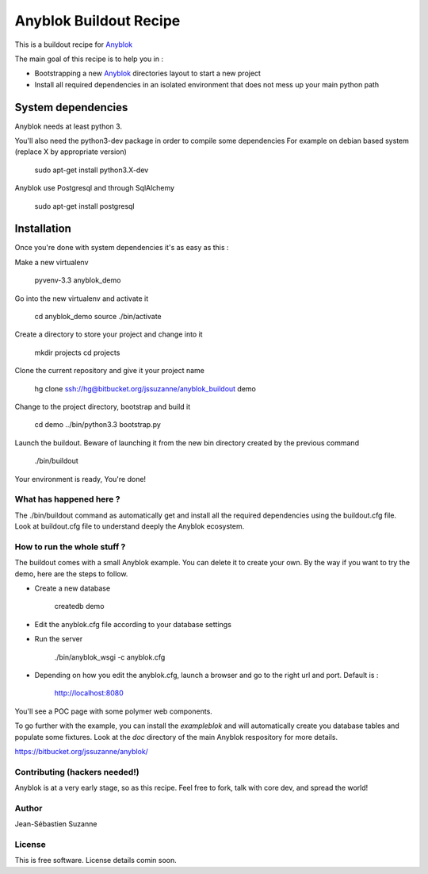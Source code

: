 =======================
Anyblok Buildout Recipe
=======================

This is a buildout recipe for `Anyblok`_

The main goal of this recipe is to help you in : 

* Bootstrapping a new `Anyblok`_ directories layout to start a new project
* Install all required dependencies in an isolated environment that does not mess up your main python path

.. _anyblok: https://bitbucket.org/jssuzanne/anyblok

System dependencies
-------------------

Anyblok needs at least python 3.

You'll also need the python3-dev package in order to compile some dependencies
For example on debian based system (replace X by appropriate version)

    sudo apt-get install python3.X-dev 

Anyblok use Postgresql and through SqlAlchemy

    sudo apt-get install postgresql

Installation
------------

Once you're done with system dependencies it's as easy as this :

Make a new virtualenv 

    pyvenv-3.3 anyblok_demo

Go into the new virtualenv and activate it

    cd anyblok_demo
    source ./bin/activate

Create a directory to store your project and change into it

    mkdir projects
    cd projects

Clone the current repository and give it your project name

    hg clone ssh://hg@bitbucket.org/jssuzanne/anyblok_buildout demo

Change to the project directory, bootstrap and build it

    cd demo
    ../bin/python3.3 bootstrap.py

Launch the buildout. Beware of launching it from the new bin directory created by the previous command

    ./bin/buildout

Your environment is ready, You're done!

What has happened here ?
========================
The ./bin/buildout command as automatically get and install all the required dependencies using the buildout.cfg file.
Look at buildout.cfg file to understand deeply the Anyblok ecosystem.

How to run the whole stuff ?
============================

The buildout comes with a small Anyblok example. You can delete it to create your own.
By the way if you want to try the demo, here are the steps to follow.

* Create a new database

    createdb demo

* Edit the anyblok.cfg file according to your database settings
* Run the server

    ./bin/anyblok_wsgi -c anyblok.cfg

* Depending on how you edit the anyblok.cfg, launch a browser and go to the right url and port. Default is :
    
    http://localhost:8080

You'll see a POC page with some polymer web components.

To go further with the example, you can install the `exampleblok` and will automatically create you database tables and populate some fixtures.
Look at the `doc` directory of the main Anyblok respository for more details.

https://bitbucket.org/jssuzanne/anyblok/

Contributing (hackers needed!)
==============================

Anyblok is at a very early stage, so as this recipe.
Feel free to fork, talk with core dev, and spread the world!

Author
======
Jean-Sébastien Suzanne

License
=======
This is free software. License details comin soon.
